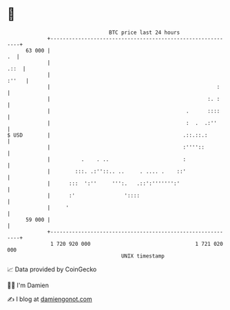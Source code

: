 * 👋

#+begin_example
                                    BTC price last 24 hours                    
                +------------------------------------------------------------+ 
         63 000 |                                                         .  | 
                |                                                       .::  | 
                |                                                      :''   | 
                |                                                      :     | 
                |                                                   :. :     | 
                |                                            .      ::::     | 
                |                                            :  .  .:''      | 
   $ USD        |                                           .::.::.:         | 
                |                                           :''''::          | 
                |          .    . ..                        :                | 
                |        :::. .:''::.. ..     . .... .    ::'                | 
                |      :::  ':''     ''':.   .::':''''''':'                  | 
                |      :'                '::::                               | 
                |     '                                                      | 
         59 000 |                                                            | 
                +------------------------------------------------------------+ 
                 1 720 920 000                                  1 721 020 000  
                                        UNIX timestamp                         
#+end_example
📈 Data provided by CoinGecko

🧑‍💻 I'm Damien

✍️ I blog at [[https://www.damiengonot.com][damiengonot.com]]
